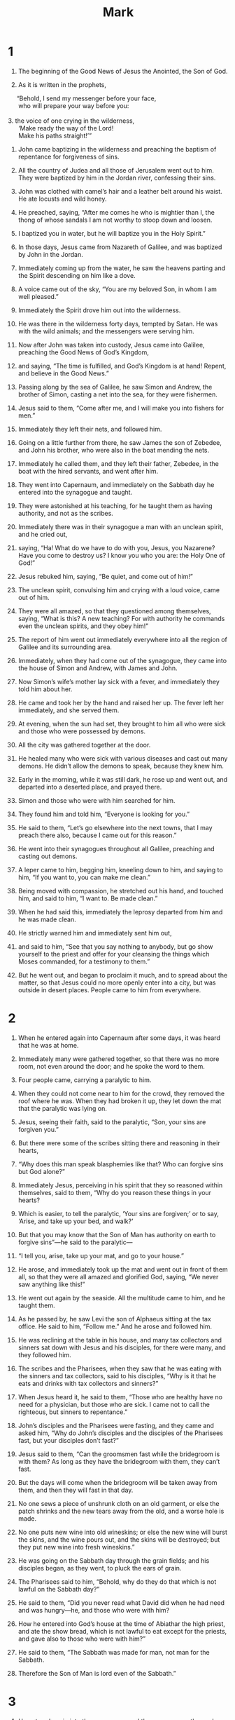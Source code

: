#+TITLE: Mark 
* 1  
1. The beginning of the Good News of Jesus the Anointed, the Son of God. 

2. As it is written in the prophets, 
#+BEGIN_VERSE
     “Behold, I send my messenger before your face, 
      who will prepare your way before you: 

3. the voice of one crying in the wilderness, 
      ‘Make ready the way of the Lord! 
      Make his paths straight!’” 
#+END_VERSE

4. John came baptizing in the wilderness and preaching the baptism of repentance for forgiveness of sins. 
5. All the country of Judea and all those of Jerusalem went out to him. They were baptized by him in the Jordan river, confessing their sins. 
6. John was clothed with camel’s hair and a leather belt around his waist. He ate locusts and wild honey. 
7. He preached, saying, “After me comes he who is mightier than I, the thong of whose sandals I am not worthy to stoop down and loosen. 
8. I baptized you in water, but he will baptize you in the Holy Spirit.” 

9. In those days, Jesus came from Nazareth of Galilee, and was baptized by John in the Jordan. 
10. Immediately coming up from the water, he saw the heavens parting and the Spirit descending on him like a dove. 
11. A voice came out of the sky, “You are my beloved Son, in whom I am well pleased.” 

12. Immediately the Spirit drove him out into the wilderness. 
13. He was there in the wilderness forty days, tempted by Satan. He was with the wild animals; and the messengers were serving him. 

14. Now after John was taken into custody, Jesus came into Galilee, preaching the Good News of God’s Kingdom, 
15. and saying, “The time is fulfilled, and God’s Kingdom is at hand! Repent, and believe in the Good News.” 

16. Passing along by the sea of Galilee, he saw Simon and Andrew, the brother of Simon, casting a net into the sea, for they were fishermen. 
17. Jesus said to them, “Come after me, and I will make you into fishers for men.” 

18. Immediately they left their nets, and followed him. 

19. Going on a little further from there, he saw James the son of Zebedee, and John his brother, who were also in the boat mending the nets. 
20. Immediately he called them, and they left their father, Zebedee, in the boat with the hired servants, and went after him. 

21. They went into Capernaum, and immediately on the Sabbath day he entered into the synagogue and taught. 
22. They were astonished at his teaching, for he taught them as having authority, and not as the scribes. 
23. Immediately there was in their synagogue a man with an unclean spirit, and he cried out, 
24. saying, “Ha! What do we have to do with you, Jesus, you Nazarene? Have you come to destroy us? I know you who you are: the Holy One of God!” 

25. Jesus rebuked him, saying, “Be quiet, and come out of him!”  

26. The unclean spirit, convulsing him and crying with a loud voice, came out of him. 
27. They were all amazed, so that they questioned among themselves, saying, “What is this? A new teaching? For with authority he commands even the unclean spirits, and they obey him!” 
28. The report of him went out immediately everywhere into all the region of Galilee and its surrounding area. 

29. Immediately, when they had come out of the synagogue, they came into the house of Simon and Andrew, with James and John. 
30. Now Simon’s wife’s mother lay sick with a fever, and immediately they told him about her. 
31. He came and took her by the hand and raised her up. The fever left her immediately, and she served them. 

32. At evening, when the sun had set, they brought to him all who were sick and those who were possessed by demons. 
33. All the city was gathered together at the door. 
34. He healed many who were sick with various diseases and cast out many demons. He didn’t allow the demons to speak, because they knew him. 

35. Early in the morning, while it was still dark, he rose up and went out, and departed into a deserted place, and prayed there. 
36. Simon and those who were with him searched for him. 
37. They found him and told him, “Everyone is looking for you.” 

38. He said to them, “Let’s go elsewhere into the next towns, that I may preach there also, because I came out for this reason.” 
39. He went into their synagogues throughout all Galilee, preaching and casting out demons. 

40. A leper came to him, begging him, kneeling down to him, and saying to him, “If you want to, you can make me clean.” 

41. Being moved with compassion, he stretched out his hand, and touched him, and said to him, “I want to. Be made clean.” 
42. When he had said this, immediately the leprosy departed from him and he was made clean. 
43. He strictly warned him and immediately sent him out, 
44. and said to him, “See that you say nothing to anybody, but go show yourself to the priest and offer for your cleansing the things which Moses commanded, for a testimony to them.” 

45. But he went out, and began to proclaim it much, and to spread about the matter, so that Jesus could no more openly enter into a city, but was outside in desert places. People came to him from everywhere. 
* 2  
1. When he entered again into Capernaum after some days, it was heard that he was at home. 
2. Immediately many were gathered together, so that there was no more room, not even around the door; and he spoke the word to them. 
3. Four people came, carrying a paralytic to him. 
4. When they could not come near to him for the crowd, they removed the roof where he was. When they had broken it up, they let down the mat that the paralytic was lying on. 
5. Jesus, seeing their faith, said to the paralytic, “Son, your sins are forgiven you.” 

6. But there were some of the scribes sitting there and reasoning in their hearts, 
7. “Why does this man speak blasphemies like that? Who can forgive sins but God alone?” 

8. Immediately Jesus, perceiving in his spirit that they so reasoned within themselves, said to them, “Why do you reason these things in your hearts?  
9.  Which is easier, to tell the paralytic, ‘Your sins are forgiven;’ or to say, ‘Arise, and take up your bed, and walk?’  
10.  But that you may know that the Son of Man has authority on earth to forgive sins”—he said to the paralytic— 
11.  “I tell you, arise, take up your mat, and go to your house.”  

12. He arose, and immediately took up the mat and went out in front of them all, so that they were all amazed and glorified God, saying, “We never saw anything like this!” 

13. He went out again by the seaside. All the multitude came to him, and he taught them. 
14. As he passed by, he saw Levi the son of Alphaeus sitting at the tax office. He said to him, “Follow me.” And he arose and followed him. 

15. He was reclining at the table in his house, and many tax collectors and sinners sat down with Jesus and his disciples, for there were many, and they followed him. 
16. The scribes and the Pharisees, when they saw that he was eating with the sinners and tax collectors, said to his disciples, “Why is it that he eats and drinks with tax collectors and sinners?” 

17. When Jesus heard it, he said to them, “Those who are healthy have no need for a physician, but those who are sick. I came not to call the righteous, but sinners to repentance.” 

18. John’s disciples and the Pharisees were fasting, and they came and asked him, “Why do John’s disciples and the disciples of the Pharisees fast, but your disciples don’t fast?” 

19. Jesus said to them, “Can the groomsmen fast while the bridegroom is with them? As long as they have the bridegroom with them, they can’t fast.  
20.  But the days will come when the bridegroom will be taken away from them, and then they will fast in that day.  
21.  No one sews a piece of unshrunk cloth on an old garment, or else the patch shrinks and the new tears away from the old, and a worse hole is made.  
22.  No one puts new wine into old wineskins; or else the new wine will burst the skins, and the wine pours out, and the skins will be destroyed; but they put new wine into fresh wineskins.” 

23. He was going on the Sabbath day through the grain fields; and his disciples began, as they went, to pluck the ears of grain. 
24. The Pharisees said to him, “Behold, why do they do that which is not lawful on the Sabbath day?” 

25. He said to them, “Did you never read what David did when he had need and was hungry—he, and those who were with him?  
26.  How he entered into God’s house at the time of Abiathar the high priest, and ate the show bread, which is not lawful to eat except for the priests, and gave also to those who were with him?” 

27. He said to them, “The Sabbath was made for man, not man for the Sabbath.  
28.  Therefore the Son of Man is lord even of the Sabbath.” 
* 3  
1. He entered again into the synagogue, and there was a man there whose hand was withered. 
2. They watched him, whether he would heal him on the Sabbath day, that they might accuse him. 
3. He said to the man whose hand was withered, “Stand up.” 
4. He said to them, “Is it lawful on the Sabbath day to do good or to do harm? To save a life or to kill?” But they were silent. 
5. When he had looked around at them with anger, being grieved at the hardening of their hearts, he said to the man, “Stretch out your hand.”  He stretched it out, and his hand was restored as healthy as the other. 
6. The Pharisees went out, and immediately conspired with the Herodians against him, how they might destroy him. 

7. Jesus withdrew to the sea with his disciples; and a great multitude followed him from Galilee, from Judea, 
8. from Jerusalem, from Idumaea, beyond the Jordan, and those from around Tyre and Sidon. A great multitude, hearing what great things he did, came to him. 
9. He spoke to his disciples that a little boat should stay near him because of the crowd, so that they wouldn’t press on him. 
10. For he had healed many, so that as many as had diseases pressed on him that they might touch him. 
11. The unclean spirits, whenever they saw him, fell down before him and cried, “You are the Son of God!” 
12. He sternly warned them that they should not make him known. 

13. He went up into the mountain and called to himself those whom he wanted, and they went to him. 
14. He appointed twelve, that they might be with him, and that he might send them out to preach 
15. and to have authority to heal sicknesses and to cast out demons: 
16. Simon (to whom he gave the name Peter); 
17. James the son of Zebedee; and John, the brother of James, (whom he called Boanerges, which means, Sons of Thunder); 
18. Andrew; Philip; Bartholomew; Matthew; Thomas; James, the son of Alphaeus; Thaddaeus; Simon the Zealot; 
19. and Judas Iscariot, who also betrayed him. 
 Then he came into a house. 
20. The multitude came together again, so that they could not so much as eat bread. 
21. When his friends heard it, they went out to seize him; for they said, “He is insane.” 
22. The scribes who came down from Jerusalem said, “He has Beelzebul,” and, “By the prince of the demons he casts out the demons.” 

23. He summoned them and said to them in parables, “How can Satan cast out Satan?  
24.  If a kingdom is divided against itself, that kingdom cannot stand.  
25.  If a house is divided against itself, that house cannot stand.  
26.  If Satan has risen up against himself, and is divided, he can’t stand, but has an end.  
27.  But no one can enter into the house of the strong man to plunder unless he first binds the strong man; then he will plunder his house.  

28.  “Most certainly I tell you, all sins of the descendants of man will be forgiven, including their blasphemies with which they may blaspheme;  
29.  but whoever may blaspheme against the Holy Spirit never has forgiveness, but is subject to condemnation fot the Age.” 
30. —because they said, “He has an unclean spirit.” 

31. His mother and his brothers came, and standing outside, they sent to him, calling him. 
32. A multitude was sitting around him, and they told him, “Behold, your mother, your brothers, and your sisters are outside looking for you.” 

33. He answered them, “Who are my mother and my brothers?” 
34. Looking around at those who sat around him, he said, “Behold, my mother and my brothers!  
35.  For whoever does the will of God is my brother, my sister, and mother.” 
* 4  
1. Again he began to teach by the seaside. A great multitude was gathered to him, so that he entered into a boat in the sea and sat down. All the multitude were on the land by the sea. 
2. He taught them many things in parables, and told them in his teaching, 
3.  “Listen! Behold, the farmer went out to sow.  
4.  As he sowed, some seed fell by the road, and the birds came and devoured it.  
5.  Others fell on the rocky ground, where it had little soil, and immediately it sprang up, because it had no depth of soil.  
6.  When the sun had risen, it was scorched; and because it had no root, it withered away.  
7.  Others fell among the thorns, and the thorns grew up and choked it, and it yielded no fruit.  
8.  Others fell into the good ground and yielded fruit, growing up and increasing. Some produced thirty times, some sixty times, and some one hundred times as much.” 
9. He said, “Whoever has ears to hear, let him hear.” 

10. When he was alone, those who were around him with the twelve asked him about the parables. 
11. He said to them, “To you is given the mystery of God’s Kingdom, but to those who are outside, all things are done in parables,  
12.  that ‘seeing they may see and not perceive, and hearing they may hear and not understand, lest perhaps they should turn again, and their sins should be forgiven them.’” 

13. He said to them, “Don’t you understand this parable? How will you understand all of the parables?  
14.  The farmer sows the word.  
15.  The ones by the road are the ones where the word is sown; and when they have heard, immediately Satan comes and takes away the word which has been sown in them.  
16.  These in the same way are those who are sown on the rocky places, who, when they have heard the word, immediately receive it with joy.  
17.  They have no root in themselves, but are short-lived. When oppression or persecution arises because of the word, immediately they stumble.  
18.  Others are those who are sown among the thorns. These are those who have heard the word,  
19.  and the cares of this age, and the deceitfulness of riches, and the lusts of other things entering in choke the word, and it becomes unfruitful.  
20.  Those which were sown on the good ground are those who hear the word, accept it, and bear fruit, some thirty times, some sixty times, and some one hundred times.” 

21. He said to them, “Is a lamp brought to be put under a basket  or under a bed? Isn’t it put on a stand?  
22.  For there is nothing hidden except that it should be made known, neither was anything made secret but that it should come to light.  
23.  If any man has ears to hear, let him hear.” 

24. He said to them, “Take heed what you hear. With whatever measure you measure, it will be measured to you; and more will be given to you who hear.  
25.  For whoever has, to him more will be given; and he who doesn’t have, even that which he has will be taken away from him.” 

26. He said, “God’s Kingdom is as if a man should cast seed on the earth,  
27.  and should sleep and rise night and day, and the seed should spring up and grow, though he doesn’t know how.  
28.  For the earth bears fruit by itself: first the blade, then the ear, then the full grain in the ear.  
29.  But when the fruit is ripe, immediately he puts in the sickle, because the harvest has come.” 

30. He said, “How will we liken God’s Kingdom? Or with what parable will we illustrate it?  
31.  It’s like a grain of mustard seed, which, when it is sown in the earth, though it is less than all the seeds that are on the earth,  
32.  yet when it is sown, grows up and becomes greater than all the herbs, and puts out great branches, so that the birds of the sky can lodge under its shadow.” 

33. With many such parables he spoke the word to them, as they were able to hear it. 
34. Without a parable he didn’t speak to them; but privately to his own disciples he explained everything. 

35. On that day, when evening had come, he said to them, “Let’s go over to the other side.” 
36. Leaving the multitude, they took him with them, even as he was, in the boat. Other small boats were also with him. 
37. A big wind storm arose, and the waves beat into the boat, so much that the boat was already filled. 
38. He himself was in the stern, asleep on the cushion; and they woke him up and asked him, “Teacher, don’t you care that we are dying?” 

39. He awoke and rebuked the wind, and said to the sea, “Peace! Be still!” The wind ceased and there was a great calm. 
40. He said to them, “Why are you so afraid? How is it that you have no faith?” 

41. They were greatly afraid and said to one another, “Who then is this, that even the wind and the sea obey him?” 
* 5  
1. They came to the other side of the sea, into the country of the Gadarenes. 
2. When he had come out of the boat, immediately a man with an unclean spirit met him out of the tombs. 
3. He lived in the tombs. Nobody could bind him any more, not even with chains, 
4. because he had been often bound with fetters and chains, and the chains had been torn apart by him, and the fetters broken in pieces. Nobody had the strength to tame him. 
5. Always, night and day, in the tombs and in the mountains, he was crying out, and cutting himself with stones. 
6. When he saw Jesus from afar, he ran and bowed down to him, 
7. and crying out with a loud voice, he said, “What have I to do with you, Jesus, you Son of the Most High God? I adjure you by God, don’t torment me.” 
8. For he said to him, “Come out of the man, you unclean spirit!”  

9. He asked him, “What is your name?” 
 He said to him, “My name is Legion, for we are many.” 
10. He begged him much that he would not send them away out of the country. 
11. Now on the mountainside there was a great herd of pigs feeding. 
12. All the demons begged him, saying, “Send us into the pigs, that we may enter into them.” 

13. At once Jesus gave them permission. The unclean spirits came out and entered into the pigs. The herd of about two thousand rushed down the steep bank into the sea, and they were drowned in the sea. 
14. Those who fed the pigs fled, and told it in the city and in the country. 
 The people came to see what it was that had happened. 
15. They came to Jesus, and saw him who had been possessed by demons sitting, clothed, and in his right mind, even him who had the legion; and they were afraid. 
16. Those who saw it declared to them what happened to him who was possessed by demons, and about the pigs. 
17. They began to beg him to depart from their region. 

18. As he was entering into the boat, he who had been possessed by demons begged him that he might be with him. 
19. He didn’t allow him, but said to him, “Go to your house, to your friends, and tell them what great things the Lord has done for you and how he had mercy on you.” 

20. He went his way, and began to proclaim in Decapolis how Jesus had done great things for him, and everyone marveled. 

21. When Jesus had crossed back over in the boat to the other side, a great multitude was gathered to him; and he was by the sea. 
22. Behold, one of the rulers of the synagogue, Jairus by name, came; and seeing him, he fell at his feet 
23. and begged him much, saying, “My little daughter is at the point of death. Please come and lay your hands on her, that she may be made healthy, and live.” 

24. He went with him, and a great multitude followed him, and they pressed upon him on all sides. 
25. A certain woman who had a discharge of blood for twelve years, 
26. and had suffered many things by many physicians, and had spent all that she had, and was no better, but rather grew worse, 
27. having heard the things concerning Jesus, came up behind him in the crowd and touched his clothes. 
28. For she said, “If I just touch his clothes, I will be made well.” 
29. Immediately the flow of her blood was dried up, and she felt in her body that she was healed of her affliction. 

30. Immediately Jesus, perceiving in himself that the power had gone out from him, turned around in the crowd and asked, “Who touched my clothes?” 

31. His disciples said to him, “You see the multitude pressing against you, and you say, ‘Who touched me?’” 

32. He looked around to see her who had done this thing. 
33. But the woman, fearing and trembling, knowing what had been done to her, came and fell down before him, and told him all the truth. 

34. He said to her, “Daughter, your faith has made you well. Go in peace, and be cured of your disease.” 

35. While he was still speaking, people came from the synagogue ruler’s house, saying, “Your daughter is dead. Why bother the Teacher any more?” 

36. But Jesus, when he heard the message spoken, immediately said to the ruler of the synagogue, “Don’t be afraid, only believe.” 
37. He allowed no one to follow him except Peter, James, and John the brother of James. 
38. He came to the synagogue ruler’s house, and he saw an uproar, weeping, and great wailing. 
39. When he had entered in, he said to them, “Why do you make an uproar and weep? The child is not dead, but is asleep.” 

40. They ridiculed him. But he, having put them all out, took the father of the child, her mother, and those who were with him, and went in where the child was lying. 
41. Taking the child by the hand, he said to her, “Talitha cumi!”  which means, being interpreted, “Girl, I tell you, get up!”  
42. Immediately the girl rose up and walked, for she was twelve years old. They were amazed with great amazement. 
43. He strictly ordered them that no one should know this, and commanded that something should be given to her to eat. 
* 6  
1. He went out from there. He came into his own country, and his disciples followed him. 
2. When the Sabbath had come, he began to teach in the synagogue, and many hearing him were astonished, saying, “Where did this man get these things?” and, “What is the wisdom that is given to this man, that such mighty works come about by his hands? 
3. Isn’t this the carpenter, the son of Mary and brother of James, Joses, Judah, and Simon? Aren’t his sisters here with us?” So they were offended at him. 

4. Jesus said to them, “A prophet is not without honor, except in his own country, and among his own relatives, and in his own house.” 
5. He could do no mighty work there, except that he laid his hands on a few sick people and healed them. 
6. He marveled because of their unbelief. 
 He went around the villages teaching. 
7. He called to himself the twelve, and began to send them out two by two; and he gave them authority over the unclean spirits. 
8. He commanded them that they should take nothing for their journey, except a staff only: no bread, no wallet, no money in their purse, 
9. but to wear sandals, and not put on two tunics. 
10. He said to them, “Wherever you enter into a house, stay there until you depart from there.  
11.  Whoever will not receive you nor hear you, as you depart from there, shake off the dust that is under your feet for a testimony against them. Assuredly, I tell you, it will be more tolerable for Sodom and Gomorrah in the day of judgment than for that city!” 

12. They went out and preached that people should repent. 
13. They cast out many demons, and anointed many with oil who were sick and healed them. 
14. King Herod heard this, for his name had become known, and he said, “John the Baptizer has risen from the dead, and therefore these powers are at work in him.” 
15. But others said, “He is Elijah.” Others said, “He is a prophet, or like one of the prophets.” 
16. But Herod, when he heard this, said, “This is John, whom I beheaded. He has risen from the dead.” 
17. For Herod himself had sent out and arrested John and bound him in prison for the sake of Herodias, his brother Philip’s wife, for he had married her. 
18. For John had said to Herod, “It is not lawful for you to have your brother’s wife.” 
19. Herodias set herself against him and desired to kill him, but she couldn’t, 
20. for Herod feared John, knowing that he was a righteous and holy man, and kept him safe. When he heard him, he did many things, and he heard him gladly. 

21. Then a convenient day came when Herod on his birthday made a supper for his nobles, the high officers, and the chief men of Galilee. 
22. When the daughter of Herodias herself came in and danced, she pleased Herod and those sitting with him. The king said to the young lady, “Ask me whatever you want, and I will give it to you.” 
23. He swore to her, “Whatever you ask of me, I will give you, up to half of my kingdom.” 

24. She went out and said to her mother, “What shall I ask?” 
 She said, “The head of John the Baptizer.” 

25. She came in immediately with haste to the king and requested, “I want you to give me right now the head of John the Baptizer on a platter.” 

26. The king was exceedingly sorry, but for the sake of his oaths and of his dinner guests, he didn’t wish to refuse her. 
27. Immediately the king sent out a soldier of his guard and commanded to bring John’s head; and he went and beheaded him in the prison, 
28. and brought his head on a platter, and gave it to the young lady; and the young lady gave it to her mother. 

29. When his disciples heard this, they came and took up his corpse and laid it in a tomb. 

30. The apostles gathered themselves together to Jesus, and they told him all things, whatever they had done, and whatever they had taught. 
31. He said to them, “Come away into a deserted place, and rest awhile.” For there were many coming and going, and they had no leisure so much as to eat. 
32. They went away in the boat to a deserted place by themselves. 
33. They saw them going, and many recognized him and ran there on foot from all the cities. They arrived before them and came together to him. 
34. Jesus came out, saw a great multitude, and he had compassion on them because they were like sheep without a shepherd; and he began to teach them many things. 
35. When it was late in the day, his disciples came to him and said, “This place is deserted, and it is late in the day. 
36. Send them away, that they may go into the surrounding country and villages and buy themselves bread, for they have nothing to eat.” 

37. But he answered them, “You give them something to eat.” 
 They asked him, “Shall we go and buy two hundred denarii worth of bread and give them something to eat?” 

38. He said to them, “How many loaves do you have? Go see.” 
 When they knew, they said, “Five, and two fish.” 

39. He commanded them that everyone should sit down in groups on the green grass. 
40. They sat down in ranks, by hundreds and by fifties. 
41. He took the five loaves and the two fish; and looking up to heaven, he blessed and broke the loaves, and he gave to his disciples to set before them, and he divided the two fish among them all. 
42. They all ate and were filled. 
43. They took up twelve baskets full of broken pieces and also of the fish. 
44. Those who ate the loaves were five thousand men. 

45. Immediately he made his disciples get into the boat and go ahead to the other side, to Bethsaida, while he himself sent the multitude away. 
46. After he had taken leave of them, he went up the mountain to pray. 

47. When evening had come, the boat was in the middle of the sea, and he was alone on the land. 
48. Seeing them distressed in rowing, for the wind was contrary to them, about the fourth watch of the night he came to them, walking on the sea;  and he would have passed by them, 
49. but they, when they saw him walking on the sea, supposed that it was a ghost, and cried out; 
50. for they all saw him and were troubled. But he immediately spoke with them and said to them, “Cheer up! It is I! Don’t be afraid.” 
51. He got into the boat with them; and the wind ceased, and they were very amazed among themselves, and marveled; 
52. for they hadn’t understood about the loaves, but their hearts were hardened. 

53. When they had crossed over, they came to land at Gennesaret and moored to the shore. 
54. When they had come out of the boat, immediately the people recognized him, 
55. and ran around that whole region, and began to bring those who were sick on their mats to where they heard he was. 
56. Wherever he entered—into villages, or into cities, or into the country—they laid the sick in the marketplaces and begged him that they might just touch the fringe of his garment; and as many as touched him were made well. 
* 7  
1. Then the Pharisees and some of the scribes gathered together to him, having come from Jerusalem. 
2. Now when they saw some of his disciples eating bread with defiled, that is unwashed, hands, they found fault. 
3. (For the Pharisees and all the Jews don’t eat unless they wash their hands and forearms, holding to the tradition of the elders. 
4. They don’t eat when they come from the marketplace unless they bathe themselves, and there are many other things which they have received to hold to: washings of cups, pitchers, bronze vessels, and couches.) 
5. The Pharisees and the scribes asked him, “Why don’t your disciples walk according to the tradition of the elders, but eat their bread with unwashed hands?” 

6. He answered them, “Well did Isaiah prophesy of you hypocrites, as it is written, 
#+BEGIN_VERSE
     ‘This people honors me with their lips, 
      but their heart is far from me. 

7.  They worship me in vain, 
      teaching as doctrines the commandments of men.’ 
#+BEGIN_VERSE

8.  “For you set aside the commandment of God, and hold tightly to the tradition of men—the washing of pitchers and cups, and you do many other such things.” 
9. He said to them, “Full well do you reject the commandment of God, that you may keep your tradition.  
10.  For Moses said, ‘Honor your father and your mother;’ and, ‘He who speaks evil of father or mother, let him be put to death.’ 
11.  But you say, ‘If a man tells his father or his mother, “Whatever profit you might have received from me is Corban,”’” that is to say, given to God, 
12.  “then you no longer allow him to do anything for his father or his mother,  
13.  making void the word of God by your tradition which you have handed down. You do many things like this.” 

14. He called all the multitude to himself and said to them, “Hear me, all of you, and understand.  
15.  There is nothing from outside of the man that going into him can defile him; but the things which proceed out of the man are those that defile the man.  
16.  If anyone has ears to hear, let him hear!” 

17. When he had entered into a house away from the multitude, his disciples asked him about the parable. 
18. He said to them, “Are you also without understanding? Don’t you perceive that whatever goes into the man from outside can’t defile him,  
19.  because it doesn’t go into his heart, but into his stomach, then into the latrine, making all foods clean?” 
20. He said, “That which proceeds out of the man, that defiles the man.  
21.  For from within, out of the hearts of men, proceed evil thoughts, adulteries, sexual sins, murders, thefts,  
22.  covetings, wickedness, deceit, lustful desires, an evil eye, blasphemy, pride, and foolishness.  
23.  All these evil things come from within and defile the man.”  

24. From there he arose and went away into the borders of Tyre and Sidon. He entered into a house and didn’t want anyone to know it, but he couldn’t escape notice. 
25. For a woman whose little daughter had an unclean spirit, having heard of him, came and fell down at his feet. 
26. Now the woman was a Greek, a Syrophoenician by race. She begged him that he would cast the demon out of her daughter. 
27. But Jesus said to her, “Let the children be filled first, for it is not appropriate to take the children’s bread and throw it to the dogs.”  

28. But she answered him, “Yes, Lord. Yet even the dogs under the table eat the children’s crumbs.” 

29. He said to her, “For this saying, go your way. The demon has gone out of your daughter.” 

30. She went away to her house, and found the child having been laid on the bed, with the demon gone out. 

31. Again he departed from the borders of Tyre and Sidon, and came to the sea of Galilee through the middle of the region of Decapolis. 
32. They brought to him one who was deaf and had an impediment in his speech. They begged him to lay his hand on him. 
33. He took him aside from the multitude privately and put his fingers into his ears; and he spat and touched his tongue. 
34. Looking up to heaven, he sighed, and said to him, “Ephphatha!”  that is, “Be opened!” 
35. Immediately his ears were opened, and the impediment of his tongue was released, and he spoke clearly. 
36. He commanded them that they should tell no one, but the more he commanded them, so much the more widely they proclaimed it. 
37. They were astonished beyond measure, saying, “He has done all things well. He makes even the deaf hear and the mute speak!” 
* 8  
1. In those days, when there was a very great multitude, and they had nothing to eat, Jesus called his disciples to himself and said to them, 
2.  “I have compassion on the multitude, because they have stayed with me now three days and have nothing to eat.  
3.  If I send them away fasting to their home, they will faint on the way, for some of them have come a long way.” 

4. His disciples answered him, “From where could one satisfy these people with bread here in a deserted place?” 

5. He asked them, “How many loaves do you have?” 
 They said, “Seven.” 

6. He commanded the multitude to sit down on the ground, and he took the seven loaves. Having given thanks, he broke them and gave them to his disciples to serve, and they served the multitude. 
7. They also had a few small fish. Having blessed them, he said to serve these also. 
8. They ate and were filled. They took up seven baskets of broken pieces that were left over. 
9. Those who had eaten were about four thousand. Then he sent them away. 

10. Immediately he entered into the boat with his disciples and came into the region of Dalmanutha. 
11. The Pharisees came out and began to question him, seeking from him a sign from heaven and testing him. 
12. He sighed deeply in his spirit and said, “Why does this generation seek a sign? Most certainly I tell you, no sign will be given to this generation.” 

13. He left them, and again entering into the boat, departed to the other side. 
14. They forgot to take bread; and they didn’t have more than one loaf in the boat with them. 
15. He warned them, saying, “Take heed: beware of the yeast of the Pharisees and the yeast of Herod.” 

16. They reasoned with one another, saying, “It’s because we have no bread.” 

17. Jesus, perceiving it, said to them, “Why do you reason that it’s because you have no bread? Don’t you perceive yet or understand? Is your heart still hardened?  
18.  Having eyes, don’t you see? Having ears, don’t you hear? Don’t you remember?  
19.  When I broke the five loaves among the five thousand, how many baskets full of broken pieces did you take up?” 
 They told him, “Twelve.” 

20.  “When the seven loaves fed the four thousand, how many baskets full of broken pieces did you take up?” 
 They told him, “Seven.” 

21. He asked them, “Don’t you understand yet?” 

22. He came to Bethsaida. They brought a blind man to him and begged him to touch him. 
23. He took hold of the blind man by the hand, and brought him out of the village. When he had spat on his eyes, and laid his hands on him, he asked him if he saw anything. 

24. He looked up, and said, “I see men, but I see them like walking trees.” 

25. Then again he laid his hands on his eyes. He looked intently, and was restored, and saw everyone clearly. 
26. He sent him away to his house, saying, “Don’t enter into the village, nor tell anyone in the village.” 

27. Jesus went out, with his disciples, into the villages of Caesarea Philippi. On the way he asked his disciples, “Who do men say that I am?”  

28. They told him, “John the Baptizer, and others say Elijah, but others, one of the prophets.” 

29. He said to them, “But who do you say that I am?” 
 Peter answered, “You are the Anointed.” 

30. He commanded them that they should tell no one about him. 
31. He began to teach them that the Son of Man must suffer many things, and be rejected by the elders, the chief priests, and the scribes, and be killed, and after three days rise again. 
32. He spoke to them openly. Peter took him and began to rebuke him. 
33. But he, turning around and seeing his disciples, rebuked Peter, and said, “Get behind me, Satan! For you have in mind not the things of God, but the things of men.” 

34. He called the multitude to himself with his disciples and said to them, “Whoever wants to come after me, let him deny himself, and take up his cross, and follow me.  
35.  For whoever wants to save his life will lose it; and whoever will lose his life for my sake and the sake of the Good News will save it.  
36.  For what does it profit a man to gain the whole world and forfeit his life?  
37.  For what will a man give in exchange for his life?  
38.  For whoever will be ashamed of me and of my words in this adulterous and sinful generation, the Son of Man also will be ashamed of him when he comes in his Father’s glory with the holy messengers.” 
* 9  
1. He said to them, “Most certainly I tell you, there are some standing here who will in no way taste death until they see God’s Kingdom come with power.” 

2. After six days Jesus took with him Peter, James, and John, and brought them up onto a high mountain privately by themselves, and he was changed into another form in front of them. 
3. His clothing became glistening, exceedingly white, like snow, such as no launderer on earth can whiten them. 
4. Elijah and Moses appeared to them, and they were talking with Jesus. 

5. Peter answered Jesus, “Rabbi, it is good for us to be here. Let’s make three tents: one for you, one for Moses, and one for Elijah.” 
6. For he didn’t know what to say, for they were very afraid. 

7. A cloud came, overshadowing them, and a voice came out of the cloud, “This is my beloved Son. Listen to him.” 

8. Suddenly looking around, they saw no one with them any more, except Jesus only. 

9. As they were coming down from the mountain, he commanded them that they should tell no one what things they had seen, until after the Son of Man had risen from the dead. 
10. They kept this saying to themselves, questioning what the “rising from the dead” meant. 

11. They asked him, saying, “Why do the scribes say that Elijah must come first?” 

12. He said to them, “Elijah indeed comes first, and restores all things. How is it written about the Son of Man, that he should suffer many things and be despised?  
13.  But I tell you that Elijah has come, and they have also done to him whatever they wanted to, even as it is written about him.” 

14. Coming to the disciples, he saw a great multitude around them, and scribes questioning them. 
15. Immediately all the multitude, when they saw him, were greatly amazed, and running to him, greeted him. 
16. He asked the scribes, “What are you asking them?” 

17. One of the multitude answered, “Teacher, I brought to you my son, who has a mute spirit; 
18. and wherever it seizes him, it throws him down; and he foams at the mouth, grinds his teeth, and becomes rigid. I asked your disciples to cast it out, and they weren’t able.” 

19. He answered him, “Unbelieving generation, how long shall I be with you? How long shall I bear with you? Bring him to me.” 

20. They brought him to him, and when he saw him, immediately the spirit convulsed him and he fell on the ground, wallowing and foaming at the mouth. 

21. He asked his father, “How long has it been since this has been happening to him?” 
 He said, “From childhood. 
22. Often it has cast him both into the fire and into the water to destroy him. But if you can do anything, have compassion on us and help us.” 

23. Jesus said to him, “If you can believe, all things are possible to him who believes.” 

24. Immediately the father of the child cried out with tears, “I believe. Help my unbelief!” 

25. When Jesus saw that a multitude came running together, he rebuked the unclean spirit, saying to him, “You mute and deaf spirit, I command you, come out of him, and never enter him again!” 

26. After crying out and convulsing him greatly, it came out of him. The boy became like one dead, so much that most of them said, “He is dead.” 
27. But Jesus took him by the hand and raised him up; and he arose. 

28. When he had come into the house, his disciples asked him privately, “Why couldn’t we cast it out?” 

29. He said to them, “This kind can come out by nothing but by prayer and fasting.” 

30. They went out from there and passed through Galilee. He didn’t want anyone to know it, 
31. for he was teaching his disciples, and said to them, “The Son of Man is being handed over to the hands of men, and they will kill him; and when he is killed, on the third day he will rise again.” 

32. But they didn’t understand the saying, and were afraid to ask him. 

33. He came to Capernaum, and when he was in the house he asked them, “What were you arguing among yourselves on the way?” 

34. But they were silent, for they had disputed with one another on the way about who was the greatest. 

35. He sat down and called the twelve; and he said to them, “If any man wants to be first, he shall be last of all, and servant of all.” 
36. He took a little child and set him in the middle of them. Taking him in his arms, he said to them, 
37.  “Whoever receives one such little child in my name receives me; and whoever receives me, doesn’t receive me, but him who sent me.” 

38. John said to him, “Teacher, we saw someone who doesn’t follow us casting out demons in your name; and we forbade him, because he doesn’t follow us.” 

39. But Jesus said, “Don’t forbid him, for there is no one who will do a mighty work in my name and be able quickly to speak evil of me.  
40.  For whoever is not against us is on our side.  
41.  For whoever will give you a cup of water to drink in my name because you are the Anointed’s, most certainly I tell you, he will in no way lose his reward.  

42.  “Whoever will cause one of these little ones who believe in me to stumble, it would be better for him if he were thrown into the sea with a millstone hung around his neck.  
43.  If your hand causes you to stumble, cut it off. It is better for you to enter into life maimed, rather than having your two hands to go into Gehenna,  into the unquenchable fire,  
44.  ‘where their worm doesn’t die, and the fire is not quenched.’ 
45.  If your foot causes you to stumble, cut it off. It is better for you to enter into life lame, rather than having your two feet to be cast into Gehenna,  into the fire that will never be quenched— 
46.  ‘where their worm doesn’t die, and the fire is not quenched.’  
47.  If your eye causes you to stumble, throw it out. It is better for you to enter into God’s Kingdom with one eye, rather than having two eyes to be cast into the Gehenna of fire,  
48.  ‘where their worm doesn’t die, and the fire is not quenched.’  
49.  For everyone will be salted with fire, and every sacrifice will be seasoned with salt.  
50.  Salt is good, but if the salt has lost its saltiness, with what will you season it? Have salt in yourselves, and be at peace with one another.”  
* 10  
1. He arose from there and came into the borders of Judea and beyond the Jordan. Multitudes came together to him again. As he usually did, he was again teaching them. 

2. Pharisees came to him testing him, and asked him, “Is it lawful for a man to divorce his wife?” 

3. He answered, “What did Moses command you?” 

4. They said, “Moses allowed a certificate of divorce to be written, and to divorce her.” 

5. But Jesus said to them, “For your hardness of heart, he wrote you this commandment.  
6.  But from the beginning of the creation, God made them male and female. 
7.  For this cause a man will leave his father and mother, and will join to his wife,  
8.  and the two will become one flesh, so that they are no longer two, but one flesh.  
9.  What therefore God has joined together, let no man separate.”  

10. In the house, his disciples asked him again about the same matter. 
11. He said to them, “Whoever divorces his wife and marries another commits adultery against her.  
12.  If a woman herself divorces her husband and marries another, she commits adultery.” 

13. They were bringing to him little children, that he should touch them, but the disciples rebuked those who were bringing them. 
14. But when Jesus saw it, he was moved with indignation and said to them, “Allow the little children to come to me! Don’t forbid them, for God’s Kingdom belongs to such as these.  
15.  Most certainly I tell you, whoever will not receive God’s Kingdom like a little child, he will in no way enter into it.” 
16. He took them in his arms and blessed them, laying his hands on them. 

17. As he was going out into the way, one ran to him, knelt before him, and asked him, “Good Teacher, what shall I do that I may inherit life for the Age?” 

18. Jesus said to him, “Why do you call me good? No one is good except one—God.  
19.  You know the commandments: ‘Do not murder,’ ‘Do not commit adultery,’ ‘Do not steal,’ ‘Do not give false testimony,’ ‘Do not defraud,’ ‘Honor your father and mother.’” 

20. He said to him, “Teacher, I have observed all these things from my youth.” 

21. Jesus looking at him loved him, and said to him, “One thing you lack. Go, sell whatever you have and give to the poor, and you will have treasure in heaven; and come, follow me, taking up the cross.” 

22. But his face fell at that saying, and he went away sorrowful, for he was one who had great possessions. 

23. Jesus looked around and said to his disciples, “How difficult it is for those who have riches to enter into God’s Kingdom!” 

24. The disciples were amazed at his words. But Jesus answered again, “Children, how hard it is for those who trust in riches to enter into God’s Kingdom!  
25.  It is easier for a camel to go through a needle’s eye than for a rich man to enter into God’s Kingdom.” 

26. They were exceedingly astonished, saying to him, “Then who can be saved?” 

27. Jesus, looking at them, said, “With men it is impossible, but not with God, for all things are possible with God.” 

28. Peter began to tell him, “Behold, we have left all and have followed you.” 

29. Jesus said, “Most certainly I tell you, there is no one who has left house, or brothers, or sisters, or father, or mother, or wife, or children, or land, for my sake, and for the sake of the Good News,  
30.  but he will receive one hundred times more now in this time: houses, brothers, sisters, mothers, children, and land, with persecutions; and in the age to come, life for the Age.  
31.  But many who are first will be last, and the last first.” 

32. They were on the way, going up to Jerusalem; and Jesus was going in front of them, and they were amazed; and those who followed were afraid. He again took the twelve, and began to tell them the things that were going to happen to him. 
33.  “Behold, we are going up to Jerusalem. The Son of Man will be delivered to the chief priests and the scribes. They will condemn him to death, and will deliver him to the Gentiles.  
34.  They will mock him, spit on him, scourge him, and kill him. On the third day he will rise again.” 

35. James and John, the sons of Zebedee, came near to him, saying, “Teacher, we want you to do for us whatever we will ask.” 

36. He said to them, “What do you want me to do for you?” 

37. They said to him, “Grant to us that we may sit, one at your right hand and one at your left hand, in your glory.” 

38. But Jesus said to them, “You don’t know what you are asking. Are you able to drink the cup that I drink, and to be baptized with the baptism that I am baptized with?” 

39. They said to him, “We are able.” 
 Jesus said to them, “You shall indeed drink the cup that I drink, and you shall be baptized with the baptism that I am baptized with;  
40.  but to sit at my right hand and at my left hand is not mine to give, but for whom it has been prepared.” 

41. When the ten heard it, they began to be indignant toward James and John. 

42. Jesus summoned them and said to them, “You know that they who are recognized as rulers over the nations lord it over them, and their great ones exercise authority over them.  
43.  But it shall not be so among you, but whoever wants to become great among you shall be your servant.  
44.  Whoever of you wants to become first among you shall be bondservant of all.  
45.  For the Son of Man also came not to be served but to serve, and to give his life as a ransom for many.” 

46. They came to Jericho. As he went out from Jericho with his disciples and a great multitude, the son of Timaeus, Bartimaeus, a blind beggar, was sitting by the road. 
47. When he heard that it was Jesus the Nazarene, he began to cry out and say, “Jesus, you son of David, have mercy on me!” 
48. Many rebuked him, that he should be quiet, but he cried out much more, “You son of David, have mercy on me!” 

49. Jesus stood still and said, “Call him.” 
 They called the blind man, saying to him, “Cheer up! Get up. He is calling you!” 

50. He, casting away his cloak, sprang up, and came to Jesus. 

51. Jesus asked him, “What do you want me to do for you?” 
 The blind man said to him, “Rabboni, that I may see again.” 

52. Jesus said to him, “Go your way. Your faith has made you well.”  Immediately he received his sight and followed Jesus on the way. 
* 11  
1. When they came near to Jerusalem, to Bethsphage and Bethany, at the Mount of Olives, he sent two of his disciples 
2. and said to them, “Go your way into the village that is opposite you. Immediately as you enter into it, you will find a young donkey tied, on which no one has sat. Untie him and bring him.  
3.  If anyone asks you, ‘Why are you doing this?’ say, ‘The Lord needs him;’ and immediately he will send him back here.” 

4. They went away, and found a young donkey tied at the door outside in the open street, and they untied him. 
5. Some of those who stood there asked them, “What are you doing, untying the young donkey?” 
6. They said to them just as Jesus had said, and they let them go. 

7. They brought the young donkey to Jesus and threw their garments on it, and Jesus sat on it. 
8. Many spread their garments on the way, and others were cutting down branches from the trees and spreading them on the road. 
9. Those who went in front and those who followed cried out, “Hosanna! Blessed is he who comes in the name of the Lord! 
10. Blessed is the kingdom of our father David that is coming in the name of the Lord! Hosanna in the highest!” 

11. Jesus entered into the temple in Jerusalem. When he had looked around at everything, it being now evening, he went out to Bethany with the twelve. 

12. The next day, when they had come out from Bethany, he was hungry. 
13. Seeing a fig tree afar off having leaves, he came to see if perhaps he might find anything on it. When he came to it, he found nothing but leaves, for it was not the season for figs. 
14. Jesus told it, “May no one ever eat fruit from you again!”  and his disciples heard it. 

15. They came to Jerusalem, and Jesus entered into the temple and began to throw out those who sold and those who bought in the temple, and overthrew the money changers’ tables and the seats of those who sold the doves. 
16. He would not allow anyone to carry a container through the temple. 
17. He taught, saying to them, “Isn’t it written, ‘My house will be called a house of prayer for all the nations?’ But you have made it a den of robbers!” 

18. The chief priests and the scribes heard it, and sought how they might destroy him. For they feared him, because all the multitude was astonished at his teaching. 

19. When evening came, he went out of the city. 
20. As they passed by in the morning, they saw the fig tree withered away from the roots. 
21. Peter, remembering, said to him, “Rabbi, look! The fig tree which you cursed has withered away.” 

22. Jesus answered them, “Have faith in God.  
23.  For most certainly I tell you, whoever may tell this mountain, ‘Be taken up and cast into the sea,’ and doesn’t doubt in his heart, but believes that what he says is happening, he shall have whatever he says.  
24.  Therefore I tell you, all things whatever you pray and ask for, believe that you have received them, and you shall have them.  
25.  Whenever you stand praying, forgive, if you have anything against anyone; so that your Father, who is in heaven, may also forgive you your transgressions.  
26.  But if you do not forgive, neither will your Father in heaven forgive your transgressions.” 

27. They came again to Jerusalem, and as he was walking in the temple, the chief priests, the scribes, and the elders came to him, 
28. and they began saying to him, “By what authority do you do these things? Or who gave you this authority to do these things?” 

29. Jesus said to them, “I will ask you one question. Answer me, and I will tell you by what authority I do these things.  
30.  The baptism of John—was it from heaven, or from men? Answer me.”  

31. They reasoned with themselves, saying, “If we should say, ‘From heaven;’ he will say, ‘Why then did you not believe him?’ 
32. If we should say, ‘From men’”—they feared the people, for all held John to really be a prophet. 
33. They answered Jesus, “We don’t know.” 
 Jesus said to them, “Neither will I tell you by what authority I do these things.” 
* 12  
1. He began to speak to them in parables. “A man planted a vineyard, put a hedge around it, dug a pit for the wine press, built a tower, rented it out to a farmer, and went into another country.  
2.  When it was time, he sent a servant to the farmer to get from the farmer his share of the fruit of the vineyard.  
3.  They took him, beat him, and sent him away empty.  
4.  Again, he sent another servant to them; and they threw stones at him, wounded him in the head, and sent him away shamefully treated.  
5.  Again he sent another, and they killed him, and many others, beating some, and killing some.  
6.  Therefore still having one, his beloved son, he sent him last to them, saying, ‘They will respect my son.’  
7.  But those farmers said among themselves, ‘This is the heir. Come, let’s kill him, and the inheritance will be ours.’  
8.  They took him, killed him, and cast him out of the vineyard.  
9.  What therefore will the lord of the vineyard do? He will come and destroy the farmers, and will give the vineyard to others.  
10.  Haven’t you even read this Scripture: 
#+BEGIN_VERSE
     ‘The stone which the builders rejected 
      was made the head of the corner. 

11.  This was from the Lord. 
      It is marvelous in our eyes’?” 
#+BEGIN_VERSE

12. They tried to seize him, but they feared the multitude; for they perceived that he spoke the parable against them. They left him and went away. 
13. They sent some of the Pharisees and the Herodians to him, that they might trap him with words. 
14. When they had come, they asked him, “Teacher, we know that you are honest, and don’t defer to anyone; for you aren’t partial to anyone, but truly teach the way of God. Is it lawful to pay taxes to Caesar, or not? 
15. Shall we give, or shall we not give?” 
 But he, knowing their hypocrisy, said to them, “Why do you test me? Bring me a denarius, that I may see it.” 

16. They brought it. 
 He said to them, “Whose is this image and inscription?” 
 They said to him, “Caesar’s.” 

17. Jesus answered them, “Render to Caesar the things that are Caesar’s, and to God the things that are God’s.” 
 They marveled greatly at him. 

18. Some Sadducees, who say that there is no resurrection, came to him. They asked him, saying, 
19. “Teacher, Moses wrote to us, ‘If a man’s brother dies and leaves a wife behind him, and leaves no children, that his brother should take his wife and raise up offspring for his brother.’ 
20. There were seven brothers. The first took a wife, and dying left no offspring. 
21. The second took her, and died, leaving no children behind him. The third likewise; 
22. and the seven took her and left no children. Last of all the woman also died. 
23. In the resurrection, when they rise, whose wife will she be of them? For the seven had her as a wife.” 

24. Jesus answered them, “Isn’t this because you are mistaken, not knowing the Scriptures nor the power of God?  
25.  For when they will rise from the dead, they neither marry nor are given in marriage, but are like messengers in heaven.  
26.  But about the dead, that they are raised, haven’t you read in the book of Moses about the Bush, how God spoke to him, saying, ‘I am the God of Abraham, the God of Isaac, and the God of Jacob’? 
27.  He is not the God of the dead, but of the living. You are therefore badly mistaken.” 

28. One of the scribes came and heard them questioning together, and knowing that he had answered them well, asked him, “Which commandment is the greatest of all?” 

29. Jesus answered, “The greatest is: ‘Hear, Israel, the Lord our God, the Lord is one.  
30.  You shall love the Lord your God with all your heart, with all your soul, with all your mind, and with all your strength.’ This is the first commandment.  
31.  The second is like this: ‘You shall love your neighbor as yourself.’ There is no other commandment greater than these.” 

32. The scribe said to him, “Truly, teacher, you have said well that he is one, and there is none other but he; 
33. and to love him with all the heart, with all the understanding, all the soul, and with all the strength, and to love his neighbor as himself, is more important than all whole burnt offerings and sacrifices.” 

34. When Jesus saw that he answered wisely, he said to him, “You are not far from God’s Kingdom.” 
 No one dared ask him any question after that. 
35. Jesus responded, as he taught in the temple, “How is it that the scribes say that the Anointed is the son of David?  
36.  For David himself said in the Holy Spirit, 
#+BEGIN_VERSE
     ‘The Lord said to my Lord, 
      “Sit at my right hand, 
      until I make your enemies the footstool of your feet.”’ 
#+BEGIN_VERSE

37.  Therefore David himself calls him Lord, so how can he be his son?”  
 The common people heard him gladly. 
38. In his teaching he said to them, “Beware of the scribes, who like to walk in long robes, and to get greetings in the marketplaces,  
39.  and to get the best seats in the synagogues and the best places at feasts,  
40.  those who devour widows’ houses, and for a pretense make long prayers. These will receive greater condemnation.” 

41. Jesus sat down opposite the treasury and saw how the multitude cast money into the treasury. Many who were rich cast in much. 
42. A poor widow came and she cast in two small brass coins, which equal a quadrans coin. 
43. He called his disciples to himself and said to them, “Most certainly I tell you, this poor widow gave more than all those who are giving into the treasury,  
44.  for they all gave out of their abundance, but she, out of her poverty, gave all that she had to live on.” 
* 13  
1. As he went out of the temple, one of his disciples said to him, “Teacher, see what kind of stones and what kind of buildings!” 

2. Jesus said to him, “Do you see these great buildings? There will not be left here one stone on another, which will not be thrown down.” 

3. As he sat on the Mount of Olives opposite the temple, Peter, James, John, and Andrew asked him privately, 
4. “Tell us, when will these things be? What is the sign that these things are all about to be fulfilled?” 

5. Jesus, answering, began to tell them, “Be careful that no one leads you astray.  
6.  For many will come in my name, saying, ‘I am he!’ and will lead many astray. 

7.  “When you hear of wars and rumors of wars, don’t be troubled. For those must happen, but the end is not yet.  
8.  For nation will rise against nation, and kingdom against kingdom. There will be earthquakes in various places. There will be famines and troubles. These things are the beginning of birth pains.  

9.  “But watch yourselves, for they will deliver you up to councils. You will be beaten in synagogues. You will stand before rulers and kings for my sake, for a testimony to them.  
10.  The Good News must first be preached to all the nations.  
11.  When they lead you away and deliver you up, don’t be anxious beforehand or premeditate what you will say, but say whatever will be given you in that hour. For it is not you who speak, but the Holy Spirit. 

12.  “Brother will deliver up brother to death, and the father his child. Children will rise up against parents and cause them to be put to death.  
13.  You will be hated by all men for my name’s sake, but he who endures to the end will be saved.  

14.  “But when you see the abomination of desolation, spoken of by Daniel the prophet, standing where it ought not” (let the reader understand), “then let those who are in Judea flee to the mountains,  
15.  and let him who is on the housetop not go down, nor enter in, to take anything out of his house.  
16.  Let him who is in the field not return back to take his cloak.  
17.  But woe to those who are with child and to those who nurse babies in those days!  
18.  Pray that your flight won’t be in the winter.  
19.  For in those days there will be oppression, such as there has not been the like from the beginning of the creation which God created until now, and never will be.  
20.  Unless the Lord had shortened the days, no flesh would have been saved; but for the sake of the chosen ones, whom he picked out, he shortened the days.  
21.  Then if anyone tells you, ‘Look, here is the Anointed!’ or, ‘Look, there!’ don’t believe it.  
22.  For false christs and false prophets will arise and will show signs and wonders, that they may lead astray, if possible, even the chosen ones.  
23.  But you watch. 
 “Behold, I have told you all things beforehand.  
24.  But in those days, after that oppression, the sun will be darkened, the moon will not give its light,  
25.  the stars will be falling from the sky, and the powers that are in the heavens will be shaken. 
26.  Then they will see the Son of Man coming in clouds with great power and glory.  
27.  Then he will send out his messengers, and will gather together his chosen ones from the four winds, from the ends of the earth to the ends of the sky. 

28.  “Now from the fig tree, learn this parable. When the branch has now become tender and produces its leaves, you know that the summer is near;  
29.  even so you also, when you see these things coming to pass, know that it is near, at the doors.  
30.  Most certainly I say to you, this generation will not pass away until all these things happen.  
31.  Heaven and earth will pass away, but my words will not pass away.  

32.  “But of that day or that hour no one knows—not even the messengers in heaven, nor the Son, but only the Father.  
33.  Watch, keep alert, and pray; for you don’t know when the time is.  

34.  “It is like a man traveling to another country, having left his house and given authority to his servants, and to each one his work, and also commanded the doorkeeper to keep watch.  
35.  Watch therefore, for you don’t know when the lord of the house is coming—whether at evening, or at midnight, or when the rooster crows, or in the morning;  
36.  lest, coming suddenly, he might find you sleeping.  
37.  What I tell you, I tell all: Watch!” 
* 14  
1. It was now two days before the Passover and the Feast of Unleavened Bread, and the chief priests and the scribes sought how they might seize him by deception and kill him. 
2. For they said, “Not during the feast, because there might be a riot among the people.” 

3. While he was at Bethany, in the house of Simon the leper, as he sat at the table, a woman came having an alabaster jar of ointment of pure nard—very costly. She broke the jar and poured it over his head. 
4. But there were some who were indignant among themselves, saying, “Why has this ointment been wasted? 
5. For this might have been sold for more than three hundred denarii and given to the poor.” So they grumbled against her. 

6. But Jesus said, “Leave her alone. Why do you trouble her? She has done a good work for me.  
7.  For you always have the poor with you, and whenever you want to, you can do them good; but you will not always have me.  
8.  She has done what she could. She has anointed my body beforehand for the burying.  
9.  Most certainly I tell you, wherever this Good News may be preached throughout the whole world, that which this woman has done will also be spoken of for a memorial of her.” 

10. Judas Iscariot, who was one of the twelve, went away to the chief priests, that he might deliver him to them. 
11. They, when they heard it, were glad, and promised to give him money. He sought how he might conveniently deliver him. 

12. On the first day of unleavened bread, when they sacrificed the Passover, his disciples asked him, “Where do you want us to go and prepare that you may eat the Passover?” 

13. He sent two of his disciples and said to them, “Go into the city, and there a man carrying a pitcher of water will meet you. Follow him,  
14.  and wherever he enters in, tell the master of the house, ‘The Teacher says, “Where is the guest room, where I may eat the Passover with my disciples?”’  
15.  He will himself show you a large upper room furnished and ready. Get ready for us there.” 

16. His disciples went out, and came into the city, and found things as he had said to them, and they prepared the Passover. 

17. When it was evening he came with the twelve. 
18. As they sat and were eating, Jesus said, “Most certainly I tell you, one of you will betray me—he who eats with me.” 

19. They began to be sorrowful, and to ask him one by one, “Surely not I?” And another said, “Surely not I?” 

20. He answered them, “It is one of the twelve, he who dips with me in the dish.  
21.  For the Son of Man goes as it is written about him, but woe to that man by whom the Son of Man is betrayed! It would be better for that man if he had not been born.” 

22. As they were eating, Jesus took bread, and when he had blessed it, he broke it and gave to them, and said, “Take, eat. This is my body.” 

23. He took the cup, and when he had given thanks, he gave to them. They all drank of it. 
24. He said to them, “This is my blood of the new covenant, which is poured out for many.  
25.  Most certainly I tell you, I will no more drink of the fruit of the vine until that day when I drink it anew in God’s Kingdom.” 
26. When they had sung a hymn, they went out to the Mount of Olives. 

27. Jesus said to them, “All of you will be made to stumble because of me tonight, for it is written, ‘I will strike the shepherd, and the sheep will be scattered.’ 
28.  However, after I am raised up, I will go before you into Galilee.”  

29. But Peter said to him, “Although all will be offended, yet I will not.” 

30. Jesus said to him, “Most certainly I tell you that you today, even this night, before the rooster crows twice, you will deny me three times.”  

31. But he spoke all the more, “If I must die with you, I will not deny you.” They all said the same thing. 

32. They came to a place which was named Gethsemane. He said to his disciples, “Sit here while I pray.” 
33. He took with him Peter, James, and John, and began to be greatly troubled and distressed. 
34. He said to them, “My soul is exceedingly sorrowful, even to death. Stay here and watch.” 

35. He went forward a little, and fell on the ground, and prayed that if it were possible, the hour might pass away from him. 
36. He said, “Abba, Father, all things are possible to you. Please remove this cup from me. However, not what I desire, but what you desire.”  

37. He came and found them sleeping, and said to Peter, “Simon, are you sleeping? Couldn’t you watch one hour?  
38.  Watch and pray, that you may not enter into temptation. The spirit indeed is willing, but the flesh is weak.” 

39. Again he went away and prayed, saying the same words. 
40. Again he returned and found them sleeping, for their eyes were very heavy; and they didn’t know what to answer him. 
41. He came the third time and said to them, “Sleep on now, and take your rest. It is enough. The hour has come. Behold, the Son of Man is betrayed into the hands of sinners.  
42.  Arise! Let’s get going. Behold, he who betrays me is at hand.”  

43. Immediately, while he was still speaking, Judas, one of the twelve, came—and with him a multitude with swords and clubs, from the chief priests, the scribes, and the elders. 
44. Now he who betrayed him had given them a sign, saying, “Whomever I will kiss, that is he. Seize him, and lead him away safely.” 
45. When he had come, immediately he came to him and said, “Rabbi! Rabbi!” and kissed him. 
46. They laid their hands on him and seized him. 
47. But a certain one of those who stood by drew his sword and struck the servant of the high priest, and cut off his ear. 

48. Jesus answered them, “Have you come out, as against a robber, with swords and clubs to seize me?  
49.  I was daily with you in the temple teaching, and you didn’t arrest me. But this is so that the Scriptures might be fulfilled.” 

50. They all left him, and fled. 
51. A certain young man followed him, having a linen cloth thrown around himself over his naked body. The young men grabbed him, 
52. but he left the linen cloth and fled from them naked. 
53. They led Jesus away to the high priest. All the chief priests, the elders, and the scribes came together with him. 

54. Peter had followed him from a distance, until he came into the court of the high priest. He was sitting with the officers, and warming himself in the light of the fire. 
55. Now the chief priests and the whole council sought witnesses against Jesus to put him to death, and found none. 
56. For many gave false testimony against him, and their testimony didn’t agree with each other. 
57. Some stood up and gave false testimony against him, saying, 
58. “We heard him say, ‘I will destroy this temple that is made with hands, and in three days I will build another made without hands.’” 
59. Even so, their testimony didn’t agree. 

60. The high priest stood up in the middle, and asked Jesus, “Have you no answer? What is it which these testify against you?” 
61. But he stayed quiet, and answered nothing. Again the high priest asked him, “Are you the Anointed, the Son of the Blessed?” 

62. Jesus said, “I am. You will see the Son of Man sitting at the right hand of Power, and coming with the clouds of the sky.” 

63. The high priest tore his clothes and said, “What further need have we of witnesses? 
64. You have heard the blasphemy! What do you think?” They all condemned him to be worthy of death. 
65. Some began to spit on him, and to cover his face, and to beat him with fists, and to tell him, “Prophesy!” The officers struck him with the palms of their hands. 

66. As Peter was in the courtyard below, one of the maids of the high priest came, 
67. and seeing Peter warming himself, she looked at him and said, “You were also with the Nazarene, Jesus!” 

68. But he denied it, saying, “I neither know nor understand what you are saying.” He went out on the porch, and the rooster crowed. 

69. The maid saw him and began again to tell those who stood by, “This is one of them.” 
70. But he again denied it. After a little while again those who stood by said to Peter, “You truly are one of them, for you are a Galilean, and your speech shows it.” 
71. But he began to curse and to swear, “I don’t know this man of whom you speak!” 

72. The rooster crowed the second time. Peter remembered the words that Jesus said to him, “Before the rooster crows twice, you will deny me three times.” When he thought about that, he wept. 
* 15  
1. Immediately in the morning the chief priests, with the elders, scribes, and the whole council, held a consultation, bound Jesus, carried him away, and delivered him up to Pilate. 
2. Pilate asked him, “Are you the King of the Jews?” 
 He answered, “So you say.” 

3. The chief priests accused him of many things. 
4. Pilate again asked him, “Have you no answer? See how many things they testify against you!” 

5. But Jesus made no further answer, so that Pilate marveled. 

6. Now at the feast he used to release to them one prisoner, whomever they asked of him. 
7. There was one called Barabbas, bound with his fellow insurgents, men who in the insurrection had committed murder. 
8. The multitude, crying aloud, began to ask him to do as he always did for them. 
9. Pilate answered them, saying, “Do you want me to release to you the King of the Jews?” 
10. For he perceived that for envy the chief priests had delivered him up. 
11. But the chief priests stirred up the multitude, that he should release Barabbas to them instead. 
12. Pilate again asked them, “What then should I do to him whom you call the King of the Jews?” 

13. They cried out again, “Crucify him!” 

14. Pilate said to them, “Why, what evil has he done?” 
 But they cried out exceedingly, “Crucify him!” 

15. Pilate, wishing to please the multitude, released Barabbas to them, and handed over Jesus, when he had flogged him, to be crucified. 

16. The soldiers led him away within the court, which is the Praetorium; and they called together the whole cohort. 
17. They clothed him with purple; and weaving a crown of thorns, they put it on him. 
18. They began to salute him, “Hail, King of the Jews!” 
19. They struck his head with a reed and spat on him, and bowing their knees, did homage to him. 
20. When they had mocked him, they took the purple cloak off him, and put his own garments on him. They led him out to crucify him. 

21. They compelled one passing by, coming from the country, Simon of Cyrene, the father of Alexander and Rufus, to go with them that he might bear his cross. 
22. They brought him to the place called Golgotha, which is, being interpreted, “The place of a skull.” 
23. They offered him wine mixed with myrrh to drink, but he didn’t take it. 

24. Crucifying him, they parted his garments among them, casting lots on them, what each should take. 
25. It was the third hour when they crucified him. 
26. The superscription of his accusation was written over him: “THE KING OF THE JEWS.” 
27. With him they crucified two robbers, one on his right hand, and one on his left. 
28. The Scripture was fulfilled which says, “He was counted with transgressors.” 

29. Those who passed by blasphemed him, wagging their heads and saying, “Ha! You who destroy the temple and build it in three days, 
30. save yourself, and come down from the cross!” 

31. Likewise, also the chief priests mocking among themselves with the scribes said, “He saved others. He can’t save himself. 
32. Let the Anointed, the King of Israel, now come down from the cross, that we may see and believe him.” Those who were crucified with him also insulted him. 

33. When the sixth hour had come, there was darkness over the whole land until the ninth hour. 
34. At the ninth hour Jesus cried with a loud voice, saying, “Eloi, Eloi, lama sabachthani?” which is, being interpreted, “My God, my God, why have you forsaken me?”  

35. Some of those who stood by, when they heard it, said, “Behold, he is calling Elijah.” 

36. One ran, and filling a sponge full of vinegar, put it on a reed and gave it to him to drink, saying, “Let him be. Let’s see whether Elijah comes to take him down.” 

37. Jesus cried out with a loud voice, and gave up the spirit. 
38. The veil of the temple was torn in two from the top to the bottom. 
39. When the centurion, who stood by opposite him, saw that he cried out like this and breathed his last, he said, “Truly this man was the Son of God!” 

40. There were also women watching from afar, among whom were both Mary Magdalene and Mary the mother of James the less and of Joses, and Salome; 
41. who, when he was in Galilee, followed him and served him; and many other women who came up with him to Jerusalem. 

42. When evening had now come, because it was the Preparation Day, that is, the day before the Sabbath, 
43. Joseph of Arimathaea, a prominent council member who also himself was looking for God’s Kingdom, came. He boldly went in to Pilate, and asked for Jesus’ body. 
44. Pilate was surprised to hear that he was already dead; and summoning the centurion, he asked him whether he had been dead long. 
45. When he found out from the centurion, he granted the body to Joseph. 
46. He bought a linen cloth, and taking him down, wound him in the linen cloth and laid him in a tomb which had been cut out of a rock. He rolled a stone against the door of the tomb. 
47. Mary Magdalene and Mary the mother of Joses, saw where he was laid. 
* 16  
1. When the Sabbath was past, Mary Magdalene, and Mary the mother of James, and Salome bought spices, that they might come and anoint him. 
2. Very early on the first day of the week, they came to the tomb when the sun had risen. 
3. They were saying among themselves, “Who will roll away the stone from the door of the tomb for us?” 
4. for it was very big. Looking up, they saw that the stone was rolled back. 

5. Entering into the tomb, they saw a young man sitting on the right side, dressed in a white robe; and they were amazed. 
6. He said to them, “Don’t be amazed. You seek Jesus, the Nazarene, who has been crucified. He has risen! He is not here. See the place where they laid him! 
7. But go, tell his disciples and Peter, ‘He goes before you into Galilee. There you will see him, as he said to you.’” 

8. They went out, and fled from the tomb, for trembling and astonishment had come on them. They said nothing to anyone; for they were afraid. 

9.  Now when he had risen early on the first day of the week, he appeared first to Mary Magdalene, from whom he had cast out seven demons. 
10. She went and told those who had been with him, as they mourned and wept. 
11. When they heard that he was alive and had been seen by her, they disbelieved. 

12. After these things he was revealed in another form to two of them as they walked, on their way into the country. 
13. They went away and told it to the rest. They didn’t believe them, either. 

14. Afterward he was revealed to the eleven themselves as they sat at the table; and he rebuked them for their unbelief and hardness of heart, because they didn’t believe those who had seen him after he had risen. 
15. He said to them, “Go into all the world and preach the Good News to the whole creation.  
16.  He who believes and is baptized will be saved; but he who disbelieves will be condemned.  
17.  These signs will accompany those who believe: in my name they will cast out demons; they will speak with new languages;  
18.  they will take up serpents; and if they drink any deadly thing, it will in no way hurt them; they will lay hands on the sick, and they will recover.” 

19. So then the Lord, after he had spoken to them, was received up into heaven and sat down at the right hand of God. 
20. They went out and preached everywhere, the Lord working with them and confirming the word by the signs that followed. Amen. 
